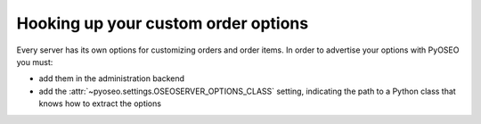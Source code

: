 Hooking up your custom order options
====================================

Every server has its own options for customizing orders and order items.
In order to advertise your options with PyOSEO you must:

* add them in the administration backend

* add the :attr:`~pyoseo.settings.OSEOSERVER_OPTIONS_CLASS` setting,
  indicating the path to a Python class that knows how to extract the options
